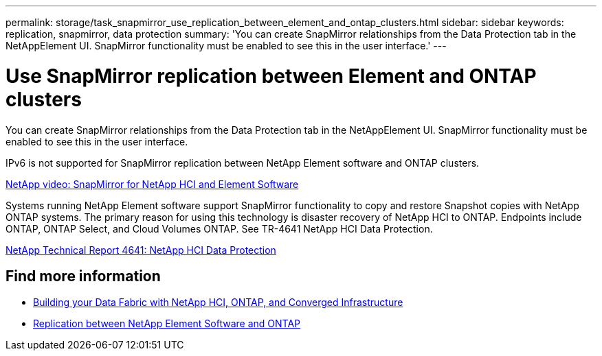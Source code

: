 ---
permalink: storage/task_snapmirror_use_replication_between_element_and_ontap_clusters.html
sidebar: sidebar
keywords: replication, snapmirror, data protection
summary: 'You can create SnapMirror relationships from the Data Protection tab in the NetAppElement UI. SnapMirror functionality must be enabled to see this in the user interface.'
---

= Use SnapMirror replication between Element and ONTAP clusters
:icons: font
:imagesdir: ../media/

[.lead]
You can create SnapMirror relationships from the Data Protection tab in the NetAppElement UI. SnapMirror functionality must be enabled to see this in the user interface.

IPv6 is not supported for SnapMirror replication between NetApp Element software and ONTAP clusters.

https://www.youtube.com/embed/kerGI1ZtnZQ?rel=0[NetApp video: SnapMirror for NetApp HCI and Element Software^]

Systems running NetApp Element software support SnapMirror functionality to copy and restore Snapshot copies with NetApp ONTAP systems. The primary reason for using this technology is disaster recovery of NetApp HCI to ONTAP. Endpoints include ONTAP, ONTAP Select, and Cloud Volumes ONTAP. See TR-4641 NetApp HCI Data Protection.

http://www.netapp.com/us/media/tr-4641.pdf[NetApp Technical Report 4641: NetApp HCI Data Protection^]

== Find more information

* https://www.netapp.com/us/media/tr-4748.pdf[Building your Data Fabric with NetApp HCI, ONTAP, and Converged Infrastructure^]
* http://docs.netapp.com/ontap-9/topic/com.netapp.doc.pow-sdbak/home.html[Replication between NetApp Element Software and ONTAP^]
